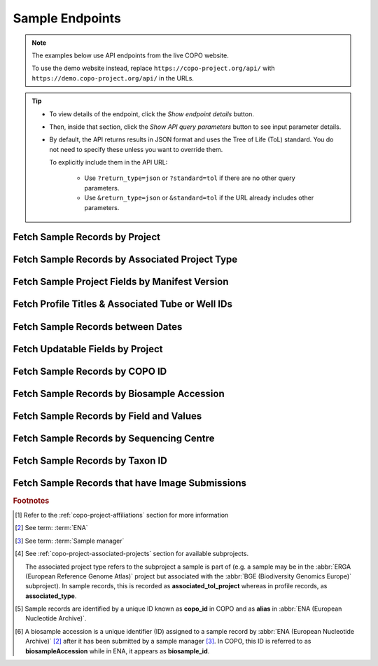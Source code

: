 .. _endpoints-sample:

Sample Endpoints
~~~~~~~~~~~~~~~~~~~~

.. note::

   The examples below use API endpoints from the live COPO website.

   To use the demo website instead, replace ``https://copo-project.org/api/`` with
   ``https://demo.copo-project.org/api/`` in the URLs.

.. tip::

   * To view details of the endpoint, click the |sample-collapsible-item-arrow| *Show endpoint details* button.

   * Then, inside that section, click the |sample-collapsible-item-arrow| *Show API query parameters* button to see
     input parameter details.

   * By default, the API returns results in JSON format and uses the Tree of Life (ToL) standard. You do not need to
     specify these unless you want to override them.

     To explicitly include them in the API URL:

        * Use ``?return_type=json`` or ``?standard=tol`` if there are no other query parameters.
        * Use ``&return_type=json`` or ``&standard=tol`` if the URL already includes other parameters.

.. raw:: html

   <hr>

Fetch Sample Records by Project
""""""""""""""""""""""""""""""""

.. collapse:: Show endpoint details

   .. raw:: html

      <br>

   .. collapse:: Show API query parameters

      .. raw:: html

         <br>

      .. tip::

         Filters are applied by appending them as query parameters in the API URL. See the **Usage** and **Example**
         sections for details.

      * **project** (required): The name of the project [#f1]_. Multiple projects can be provided as a comma (,)
        separated list in this endpoint. Commas (,) are represented as ``%2C`` URL-encoded values in the API
        :abbr:`URL (Uniform Resource Locator)`.
      * **return_type** (optional): Output format for the results. Options include **json** (default) and **csv**

   .. raw:: html

      <br>

   **Usage**

    * Please include at least the ``project`` parameter value in the API URL to retrieve a list of ``copo_id`` [#f5]_
      values for sample records within that project. Replace ``{project}`` with the desired project name.

    * To apply filters, append them to the API URL as follows:
      ``sample/{project}?return_type=<return_type>``. Replace ``{project}`` and ``<return_type>`` with the desired
      values. See the example section below for full usage with optional filters.

    * After having retrieved the ``copo_id`` values, you can use them to retrieve full sample information using the
      :ref:`sample-api-endpoint-sample-by-copo-id` endpoint.

    .. tab-set::

       .. tab-item:: Web Browser

          .. code-block:: bash

             https://copo-project.org/api/sample/{project}

       .. tab-item:: Command Line (curl)

          .. code-block:: bash

             $ curl -X GET "https://copo-project.org/api/sample/{project}" -H  "accept: application/json"

   **Example**

    To retrieve a list of ``copo_id`` values for sample records in the ``ASG``, ``DTOL`` and ``ERGA`` projects in JSON
    format, use the following URL.

    .. tab-set::

       .. tab-item:: Web Browser

          .. code-block:: bash

             https://copo-project.org/api/sample/asg%2Cdtol%2Cerga

       .. tab-item:: Command Line (curl)

          .. code-block:: bash

              $ curl -X GET "https://copo-project.org/api/sample/asg%2Cdtol%2Cerga" -H  "accept: application/json"

.. raw:: html

   <br>

Fetch Sample Records by Associated Project Type
""""""""""""""""""""""""""""""""""""""""""""""""""

.. collapse:: Show endpoint details

   .. raw:: html

      <br>

   .. collapse:: Show API query parameters

      .. raw:: html

         <br>

      .. tip::

         Filters are applied by appending them as query parameters in the API URL. See the **Usage** and **Example**
         sections for details.

      * **values** (required): The subproject or secondary project to filter the results. [#f4]_
      * **standard** (optional): The :ref:`standard <mapping-api-standards>` to query the endpoint. Options include:
        **tol** (default), **dwc**, **ena** and **mixs**
      * **return_type** (optional): Output format for the results. Options include **json** (default) and **csv**

   .. raw:: html

      <br>

   **Usage**

    * Please include at least the ``values`` parameter value in the API URL to retrieve sample records  given
      associated project type(s) in COPO.

    * To apply filters, append them to the API URL as follows:
      ``sample/associated_tol_project?values=<values>&standard=<standard>&return_type=<return_type>``.

    .. tab-set::

       .. tab-item:: Web Browser

          .. code-block:: bash

             https://copo-project.org/api/sample/associated_tol_project

       .. tab-item:: Command Line (curl)

          .. code-block:: bash

             $ curl -X GET "https://copo-project.org/api/sample/associated_tol_project" -H  "accept: application/json"

   **Example**

     To retrieve the profile titles and associated tube or well IDs for the ``ASG`` profile type and ``ERGA_COMMUNITY``
     associated profile type between 1st January, 2025 and 1st May, 2025 in CSV format, use the following URL.

     The browser method will prompt a download of the CSV while the curl method is helpful if you are scripting or working
     in a terminal environment.

    .. tab-set::

       .. tab-item:: Web Browser

          .. code-block:: bash

             https://copo-project.org/api/?profile_type=ASG&associated_profile_type=ERGA_COMMUNITY&d_from=2025-01-01T00:00:00+00:0&d_to=2025-05-01T00:00:00+00:0&return_type=csv

       .. tab-item:: Command Line (curl)

          .. code-block:: bash

             $ curl -X GET "https://copo-project.org/api/?profile_type=ASG&associated_profile_type=ERGA_COMMUNITY&d_from=2025-01-01T00:00:00+00:0&d_to=2025-05-01T00:00:00+00:0&return_type=csv" -H  "accept: application/json"

.. raw:: html

   <br>

Fetch Sample Project Fields by Manifest Version
""""""""""""""""""""""""""""""""""""""""""""""""""

.. collapse:: Show endpoint details

   .. raw:: html

      <br>

   .. collapse:: Show API query parameters

      .. raw:: html

         <br>

      .. tip::

         Filters are applied by appending them as query parameters in the API URL. See the **Usage** and **Example**
         sections for details.

      * **manifest_type** (optional): The type of the manifest [#f1]_. If no type is provided, all manifest types
        are used.
      * **return_type** (optional): Output format for the results. Options include **json** (default) and **csv**

   .. raw:: html

      <br>

   **Usage**

    .. tab-set::

       .. tab-item:: Web Browser

          .. code-block:: bash

             https://copo-project.org/api/manifest/current_version

       .. tab-item:: Command Line (curl)

          .. code-block:: bash

             $ curl -X GET "https://copo-project.org/api/manifest/current_version" -H  "accept: application/json"

   **Example**

    To retrieve sample fields for the ``ASG`` project using the latest manifest version in CSV format, use the URL
    below.

    The browser method will prompt a download of the CSV while the curl method is helpful if you are scripting or
    working in a terminal environment.

    .. tab-set::

       .. tab-item:: Web Browser

          .. code-block:: bash

             https://copo-project.org/api/manifest/current_version?manifest_type=ASG&return_type=csv

       .. tab-item:: Command Line (curl)

          .. code-block:: bash

             $ curl -X GET "https://copo-project.org/api/manifest/current_version?manifest_type=ASG&return_type=csv" -H  "accept: */*"

.. raw:: html

   <br>

Fetch Profile Titles & Associated Tube or Well IDs
"""""""""""""""""""""""""""""""""""""""""""""""""""

.. collapse:: Show endpoint details

   .. raw:: html

      <br>

   .. collapse:: Show API query parameters

      .. raw:: html

         <br>

      * **profile_type** (required): The type of profile to be created. [#f1]_
      * **associated_profile_type** (optional): The subproject or secondary profile type to filter the results. [#f2]_
      * **d_from** (optional): Start date for filtering (format: YYYY-MM-DDTHH:MM:SS+00:00)
      * **d_to** (optional): End date for filtering (format: YYYY-MM-DDTHH:MM:SS+00:00)
      * **return_type** (optional): Output format for the results. Options include **json** (default) and **csv**

      To apply filters, append them to the API URL as follows:
      ``profile/tube_or_well_ids?profile_type=<profile_type>&associated_profile_type=<associated_profile_type>&d_from=<d_from>&d_to=<d_to>&return_type=<return_type>``

      Replace ``<profile_type>``, ``<associated_profile_type>``, ``<d_from>``, ``<d_to>`` and ``<return_type>`` with
      the desired values. See the example below.

   .. raw:: html

      <br>

   **Usage**

    Please include at least the ``profile_type`` parameter value in the API URL to retrieve a list of profile titles
    and associated tube or well IDs for the specified profile type. Replace ``<profile_type>`` with the desired value.

    .. tab-set::

       .. tab-item:: Web Browser

          .. code-block:: bash

             https://copo-project.org/api/profile/tube_or_well_ids?profile_type=<profile_type>

       .. tab-item:: Command Line (curl)

          .. code-block:: bash

             $ curl -X POST "https://copo-project.org/api/profile/tube_or_well_ids?profile_type=<profile_type>" -H  "accept: */*" -d ""

   **Example**

    To retrieve the profile titles and associated tube or well IDs for the ``ERGA`` profile type and ``ERGA_COMMUNITY``
    associated profile type between 1st January, 2025 and 1st May, 2025 in CSV format, use the following URL.

    The browser method will prompt a download of the CSV while the curl method is helpful if you are scripting or
    working in a terminal environment.

    .. tab-set::

       .. tab-item:: Web Browser

          .. code-block:: bash

             https://copo-project.org/api/?profile_type=ERGA&associated_profile_type=ERGA_COMMUNITY&d_from=2025-01-01T00:00:00+00:0&d_to=2025-05-01T00:00:00+00:0&return_type=csv

       .. tab-item:: Command Line (curl)

          .. code-block:: bash

             $ curl -X POST "https://copo-project.org/api/profile/tube_or_well_ids?profile_type=ERGA&associated_profile_type=ERGA_COMMUNITY&d_from=2025-01-01T00:00:00+00:0&d_to=2025-05-01T00:00:00+00:0&return_type=csv" -H  "accept: */*" -d ""

.. raw:: html

   <br>

Fetch Sample Records between Dates
"""""""""""""""""""""""""""""""""""

.. collapse:: Show endpoint details

   .. raw:: html

      <br>

   .. collapse:: Show API query parameters

      .. raw:: html

         <br>

      .. tip::

         Filters are applied by appending them as query parameters in the API URL. See the **Usage** and **Example**
         sections for details.

      * **from** (required): Start date for filtering (format: YYYY-MM-DDTHH:MM:SS+00:00)
      * **to** (required): End date for filtering (format: YYYY-MM-DDTHH:MM:SS+00:00)
      * **standard** (optional): The :ref:`standard <mapping-api-standards>` to query the endpoint. Options include:
        **tol** (default), **dwc**, **ena** and **mixs**
      * **return_type** (optional): Output format for the results. Options include **json** (default) and **csv**

   .. raw:: html

      <br>

   **Usage**

    Please include at least the ``from`` and ``to`` parameter values in the API URL to retrieve sample records. Replace
    ``{from}`` and ``{to}`` with the desired start and end dates respectively.

    .. tab-set::

       .. tab-item:: Web Browser

          .. code-block:: bash

             https://copo-project.org/api/sample/{from}/{to}

       .. tab-item:: Command Line (curl)

          .. code-block:: bash

             $ curl -X GET "https://copo-project.org/api/sample/{from}/{to}" -H  "accept: application/json"

   **Example**

    To retrieve sample records submitted between 1st January, 2025 and 1st May, 2025 in the default JSON format, use
    the following URL.

    .. tab-set::

       .. tab-item:: Web Browser

          .. code-block:: bash

             https://copo-project.org/api/sample/2025-01-01T00:00:00+00:0/2025-05-01T00:00:00+00:0

       .. tab-item:: Command Line (curl)

          .. code-block:: bash

             $ curl -X GET "https://copo-project.org/api/sample/2025-01-01T00:00:00+00:0/2025-05-01T00:00:00+00:0" -H  "accept: application/json"

.. raw:: html

   <br>

.. _sample-api-endpoint-updatable-fields:

Fetch Updatable Fields by Project
""""""""""""""""""""""""""""""""""""""""

.. collapse:: Show endpoint details

   .. raw:: html

      <br>

   .. collapse:: Show API query parameters

      .. raw:: html

         <br>

      .. tip::

         Filters are applied by appending them as query parameters in the API URL. See the **Usage** and **Example**
         sections for details.

      * **project** (required): The name of the project [#f1]_. Multiple projects can be provided as a comma (,)
        separated list in this endpoint. Commas (,) are represented as ``%2C`` URL-encoded values in the API
        :abbr:`URL (Uniform Resource Locator)`.
      * **standard** (optional): The :ref:`standard <mapping-api-standards>` to query the endpoint. Options include:
        **tol** (default), **dwc**, **ena** and **mixs**
      * **return_type** (optional): Output format for the results. Options include **json** (default) and **csv**

   .. raw:: html

         <br>

   **Usage**

    * Please include at least the ``project`` parameter value in the API URL to retrieve list of fields that can be
      updated when a manifest is reuploaded/resubmitted in COPO based on that project. Replace ``<project>`` with the
      desired project name.

    * To apply filters, append them to the API URL as follows:
      ``sample/updatable_fields?project=<project>&standard=<standard>&return_type=<return_type>``. Replace
      ``<project>``, ``<standard>`` and ``<return_type>`` with the desired values. See the example section below for
      full usage with optional filters.

    .. tab-set::

       .. tab-item:: Web Browser

          .. code-block:: bash

             https://copo-project.org/api/sample/updatable_fields?project=<project>

       .. tab-item:: Command Line (curl)

          .. code-block:: bash

             $ curl -X GET "https://copo-project.org/api/sample/updatable_fields?project=<project>" -H  "accept: */*"

   **Example**

    To retrieve the updatable fields for the ``DTOL`` project using the ``dwc`` standard in CSV format, use the
    following URL.

    The browser method will prompt a download of the CSV while the curl method is helpful if you are scripting or
    working in a terminal environment.

    .. tab-set::

       .. tab-item:: Web Browser

          .. code-block:: bash

             https://copo-project.org/api/sample/updatable_fields?project=DTOL&standard=dwc&return_type=csv

       .. tab-item:: Command Line (curl)

          .. code-block:: bash

              $ curl -X GET "https://copo-project.org/api/sample/updatable_fields?project=DTOL&standard=dwc&return_type=csv" -H  "accept: */*"

.. raw:: html

   <br>

.. _sample-api-endpoint-sample-by-copo-id:

Fetch Sample Records by COPO ID
""""""""""""""""""""""""""""""""""""""""

.. collapse:: Show endpoint details

   .. raw:: html

      <br>

   .. collapse:: Show API query parameters

      .. raw:: html

         <br>

      .. tip::

         Filters are applied by appending them as query parameters in the API URL. See the **Usage** and **Example**
         sections for details.

      * **copo_ids** (required): The unique identifier of the sample record [#f5]_. Multiple copo IDs can be provided
        as a comma (,) separated list in this endpoint. Commas (,) are represented as ``%2C`` URL-encoded values in the
        API :abbr:`URL (Uniform Resource Locator)`.
      * **standard** (optional): The :ref:`standard <mapping-api-standards>` to query the endpoint. Options include:
        **tol** (default), **dwc**, **ena** and **mixs**
      * **return_type** (optional): Output format for the results. Options include **json** (default) and **csv**

   .. raw:: html

         <br>

   **Usage**

    Please include the ``{copo_ids}`` parameter in the API URL to retrieve full sample information for the specified
    ``copo_id`` [#f5]_ values. Replace ``{copo_ids}`` with one or more sample IDs, separated by commas.

    .. tab-set::

       .. tab-item:: Web Browser

          .. code-block:: bash

             https://copo-project.org/api/sample/copo_id/{copo_ids}

       .. tab-item:: Command Line (curl)

          .. code-block:: bash

             $ curl -X GET "https://copo-project.org/api/sample/copo_id/{copo_ids}" -H  "accept: application/json"

   **Example**

    To retrieve sample metadata for sample records matching the ``copo_id`` values - ``67e14bbf5b9e8a38259f95eb``,
    ``67e14bbf5b9e8a38259f95ec``, ``67e14bbf5b9e8a38259f95ed``, ``67e14bbf5b9e8a38259f95ee``,
    ``67e14bbf5b9e8a38259f95ef``, ``67e14bbf5b9e8a38259f95f0`` and ``67e14bbf5b9e8a38259f95f1`` in the default JSON
    format, use the URL below.

    .. tab-set::

       .. tab-item:: Web Browser

          .. code-block:: bash

             https://copo-project.org/api/sample/copo_id/67e14bbf5b9e8a38259f95eb%2C67e14bbf5b9e8a38259f95ec%2C67e14bbf5b9e8a38259f95ed%2C67e14bbf5b9e8a38259f95ee%2C67e14bbf5b9e8a38259f95ef%2C67e14bbf5b9e8a38259f95f0%2C67e14bbf5b9e8a38259f95f1

       .. tab-item:: Command Line (curl)

          .. code-block:: bash

             $ curl -X GET "https://copo-project.org/api/sample/copo_id/67e14bbf5b9e8a38259f95eb%2C67e14bbf5b9e8a38259f95ec%2C67e14bbf5b9e8a38259f95ed%2C67e14bbf5b9e8a38259f95ee%2C67e14bbf5b9e8a38259f95ef%2C67e14bbf5b9e8a38259f95f0%2C67e14bbf5b9e8a38259f95f1" -H  "accept: application/json"

.. raw:: html

   <br>

Fetch Sample Records by Biosample Accession
""""""""""""""""""""""""""""""""""""""""""""

.. collapse:: Show endpoint details

   .. raw:: html

      <br>

   .. collapse:: Show API query parameters

      .. raw:: html

         <br>

      .. tip::

         Filters are applied by appending them as query parameters in the API URL. See the **Usage** and **Example**
         sections for details.

      * **biosampleAccessions** (required): The accession number (s) assigned by
        :abbr:`ENA (European Nucleotide Archive)` [#f2]_ after sample submission  accession(s) of the sample records to
        be retrieved. Multiple biosample accessions [#f6]_  can be provided as a comma (,) separated list in this
        endpoint. Commas (,) are represented as ``%2C`` URL-encoded values in the API
        :abbr:`URL (Uniform Resource Locator)`.
      * **standard** (optional): The :ref:`standard <mapping-api-standards>` to query the endpoint. Options include:
        **tol** (default), **dwc**, **ena** and **mixs**
      * **return_type** (optional): Output format for the results. Options include **json** (default) and **csv**

   .. raw:: html

      <br>

   **Usage**

    * Please include at least the ``biosampleAccessions`` parameter value in the API URL to retrieve sample records
      by biosample accession. Replace ``{biosampleAccessions}`` with the desired biosample accession(s).

    * To apply filters, append them to the API URL as follows:
      ``sample/biosampleAccession/{biosampleAccessions}?standard=<standard>&return_type=<return_type>``. Replace
      ``{biosampleAccessions}``, ``<standard>`` and ``<return_type>`` with the desired values. See the example
      section below for full usage with optional filters.

    This results in full sample information for the sample record returned from the given ``{biosampleAccessions}``.

    .. tab-set::

       .. tab-item:: Web Browser

          .. code-block:: bash

            https://copo-project.org/api/sample/biosampleAccessions/{biosampleAccessions}

       .. tab-item:: Command Line (curl)

          .. code-block:: bash

             $ curl -X GET "https://copo-project.org/api/sample/biosampleAccessions/{biosampleAccessions}" -H  "accept: application/json"

   **Example**

    To retrieve sample records with the biosample accessions - ``SAMEA12816320``, ``SAMEA115502883``,
    ``SAMEA112168601`` and ``SAMEA112168603`` in the **mixs** standard and return the results in JSON format, use the
    following.

    .. tab-set::

       .. tab-item:: Web Browser

          .. code-block:: bash

             https://copo-project.org/api/sample/biosampleAccessions/SAMEA12816320%2CSAMEA115502883%2CSAMEA112168601%2CSAMEA112168603?standard=mixs&return_type=json

       .. tab-item:: Command Line (curl)

          .. code-block:: bash

             $ curl -X GET "https://copo-project.org/api/sample/biosampleAccessions/SAMEA12816320%2CSAMEA115502883%2CSAMEA112168601%2CSAMEA112168603?standard=mixs&return_type=json" -H  "accept: application/json"

.. raw:: html

   <br>

Fetch Sample Records by Field and Values
"""""""""""""""""""""""""""""""""""""""""

.. collapse:: Show endpoint details

   .. raw:: html

      <br>

   .. collapse:: Show API query parameters

      .. raw:: html

         <br>

      .. tip::

         Filters are applied by appending them as query parameters in the API URL. See the **Usage** and **Example**
         sections for details.

      * **field** (required): The field to filter the sample records by. Choose from the list of available fields in this
        `endpoint <https://copo-project.org/static/swagger/apidocs_index.html#/Sample/get_sample_sample_field__field___values_>`__.
      * **values** (required): The value(s) of the field to filter the sample records by. Multiple values can be provided
        as a comma (,) separated list in this endpoint. Commas (,) are represented as ``%2C`` URL-encoded values in the API
        :abbr:`URL (Uniform Resource Locator)`.
      * **standard** (optional): The :ref:`standard <mapping-api-standards>` to query the endpoint. Options include:
        **tol** (default), **dwc**, **ena** and **mixs**
      * **return_type** (optional): Output format for the results. Options include **json** (default) and **csv**

   .. raw:: html

      <br>

   **Usage**

    .. note::

       Some records may match multiple values for the ``field``, depending on the ``values`` input. This happens
       because ``values`` are treated as substring matches - so results may include records where your input appears
       within a longer string. You may need to further filter the results to narrow them down precisely.

    * Please include at least the ``field`` and ``values`` parameter values in the API URL to retrieve sample records
      by field and values. Replace ``{field}`` with the desired field name and ``{values}`` with the desired value(s).

    * To apply filters, append them to the API URL as follows:
      ``sample/sample_field/{field}/{values}?standard=<standard>&return_type=<return_type>``. Replace ``{field}``,
      ``{values}``, ``<standard>`` and ``<return_type>`` with the desired values. See the example section below for
      full usage with optional filters.

    .. tab-set::

       .. tab-item:: Web Browser

          .. code-block:: bash

             https://copo-project.org/api/sample/sample_field/{field}/{values}

       .. tab-item:: Command Line (curl)

          .. code-block:: bash

             $ curl -X GET "https://copo-project.org/api/sample/sample_field/{field}/{values}" -H  "accept: application/json"

   **Example**

    To retrieve sample records with the field ``SCIENTIFIC_NAME`` and values ``Marifugia cavatica``,
    ``Graellsia isabellae`` and ``Valencia hispanica`` in the **tol** standard and return the results in CSV format,
    use the following.

    The browser method will prompt a download of the CSV while the curl method is helpful if you are scripting or
    working in a terminal environment.

    .. tab-set::

       .. tab-item:: Web Browser

          .. code-block:: bash

            https://copo-project.org/api/sample/sample_field/SCIENTIFIC_NAME/Marifugia%20cavatica%2CGraellsia%20isabellae%2CValencia%20hispanica?return_type=csv

       .. tab-item:: Command Line (curl)

          .. code-block:: bash

             $ curl -X GET "https://copo-project.org/api/sample/sample_field/SCIENTIFIC_NAME/Marifugia%20cavatica%2CGraellsia%20isabellae%2CValencia%20hispanica?return_type=csv" -H  "accept: application/json"

.. raw:: html

   <br>

Fetch Sample Records by Sequencing Centre
""""""""""""""""""""""""""""""""""""""""""""

.. collapse:: Show endpoint details

   .. raw:: html

      <br>

   .. collapse:: Show API query parameters

      .. raw:: html

         <br>

      .. tip::

         Filters are applied by appending them as query parameters in the API URL. See the **Usage** and **Example**
         sections for details.

      * **sequencing_centre** (required): The name of the sequencing centre used to filter sample records. Choose
        from the :ref:`list of available sequencing centres <faq-profiles-sequencing-centres-list>` provided in this
        `this endpoint <https://copo-project.org/static/swagger/apidocs_index.html#/Sample/get_sample_sequencing_centre>`__.
      * **return_type** (optional): Output format for the results. Options include **json** (default) and **csv**

   .. raw:: html

      <br>

   **Usage**

    Please include at least the ``sequencing_centre`` parameter value in the API URL to retrieve full sample information
    for that sequencing centre. Replace ``<sequencing-centre>`` with the desired sequencing centre name.

    .. tab-set::

       .. tab-item:: Web Browser

          .. code-block:: bash

             https://copo-project.org/api/sample/sequencing_centre?sequencing_centre=<sequencing-centre>

       .. tab-item:: Command Line (curl)

          .. code-block:: bash

             $ curl -X GET "https://copo-project.org/api/sample/sequencing_centre?sequencing_centre=<sequencing-centre>" -H  "accept: application/json"

   **Example**

    To retrieve sample records with the sequencing centre ``EARLHAM INSTITUTE`` in the default JSON format, use the
    following URL.

    .. tab-set::

       .. tab-item:: Web Browser

          .. code-block:: bash

             https://copo-project.org/api/sample/sequencing_centre?sequencing_centre=EARLHAM%20INSTITUTE

       .. tab-item:: Command Line (curl)

          .. code-block:: bash

            $ curl -X GET "https://copo-project.org/api/sample/sequencing_centre?sequencing_centre=EARLHAM%20INSTITUTE" -H  "accept: application/json"

.. raw:: html

   <br>

Fetch Sample Records by Taxon ID
""""""""""""""""""""""""""""""""""""""""

.. collapse:: Show endpoint details

   .. raw:: html

      <br>

   .. collapse:: Show API query parameters

      .. raw:: html

         <br>

      .. tip::

         Filters are applied by appending them as query parameters in the API URL. See the **Usage** and **Example**
         sections for details.

      * **taxon_ids** (required): The taxon ID(s) of the sample records to be retrieved. Multiple taxon IDs can be
        provided as a comma (,) separated list in this endpoint. Commas (,) are represented as ``%2C`` URL-encoded
        values in the API :abbr:`URL (Uniform Resource Locator)`.
      * **standard** (optional): The :ref:`standard <mapping-api-standards>` to query the endpoint. Options include:
        **tol** (default), **dwc**, **ena** and **mixs**
      * **return_type** (optional): Output format for the results. Options include **json** (default) and **csv**

   .. raw:: html

         <br>

   **Usage**

    * Please include at least the ``taxon_ids`` parameter values in the API URL to retrieve sample records by taxon IDs.
      Replace ``{taxon_ids}`` in the URL below with the taxon ID(s) of the sample records to be retrieved.

    * To apply filters, append them to the API URL as follows:
      ``sample/taxon_id/{taxon_ids}?standard=<standard>&return_type=<return_type>``. Replace ``{taxon_ids}``,
      ``<standard>`` and ``<return_type>`` with the desired values. See the example section below for full usage with
      multiple taxon IDs and optional filters.

    .. tab-set::

       .. tab-item:: Web Browser

          .. code-block:: bash

             https://copo-project.org/api/sample/taxon_id/{taxon_ids}

       .. tab-item:: Command Line (curl)

          .. code-block:: bash

            $ curl -X GET "https://copo-project.org/api/sample/taxon_id/{taxon_ids}" -H  "accept: application/json"

   **Example**

    To retrieve sample records with the taxon IDs - ``6344``, ``199168`` and ``2614811`` in the **mixs** standard and
    return the results in JSON format, use the following.

    Please note that JSON is the default output format and does not need to be specified in the API URL. However, if
    you would like to explicitly state it, add ``&return_type=json`` to the end of the API URL.

    .. tab-set::

       .. tab-item:: Web Browser

          .. code-block:: bash

             https://copo-project.org/api/sample/taxon_id/6344%2C199168%2C2614811?standard=mixs

       .. tab-item:: Command Line (curl)

          .. code-block:: bash

             $ curl -X GET "https://copo-project.org/api/sample/taxon_id/6344%2C199168%2C2614811?standard=mixs" -H  "accept: application/json"

.. raw:: html

   <br>

Fetch Sample Records that have Image Submissions
""""""""""""""""""""""""""""""""""""""""""""""""

.. collapse:: Show endpoint details

   .. raw:: html

      <br>

   .. collapse:: Show API query parameters

      .. raw:: html

         <br>

      .. tip::

         Filters are applied by appending them as query parameters in the API URL. See the **Usage** and **Example**
         sections for details.

      * **profile_type** (required): The name of the project. [#f1]_
      * **associated_profile_type** (optional): The associated project type of the sample records. This is the project type that the sample is a subproject of.
        For example, a sample may be associated with a project type of :abbr:`BGE (Biodiversity Genomics Europe)` but the sample itself may be
        an :abbr:`ERGA (European Reference Genome Atlas)` sample.
      * **d_from** (optional): Start date for filtering (format: YYYY-MM-DDTHH:MM:SS+00:00)
      * **d_to** (optional): End date for filtering (format: YYYY-MM-DDTHH:MM:SS+00:00)
      * **return_type** (optional): Output format for the results. Options include **json** (default) and **csv**

   .. raw:: html

      <br>

   **Usage**

    * Please include at least the ``project`` parameter value in the API URL to retrieve sample records that have image
      submissions. Replace ``<project>`` with the name of the project.

    * To apply filters, append them to the API URL as follows:
      ``sample/with_submitted_bioimages?project=<project>&from=<date>&to=<date>&return_type=<return_type>``. Replace
      ``<project>``, ``<from>``, ``<to>`` and ``<return_type>`` with the project name, start date, end date and return
      type respectively. See the example below.

    .. tab-set::

       .. tab-item:: Web Browser

          .. code-block:: bash

            https://copo-project.org/api/sample/with_submitted_bioimages?project=<project>

       .. tab-item:: Command Line (curl)

          .. code-block:: bash

            $ curl -X GET "https://copo-project.org/api/sample/with_submitted_bioimages?project=<project>" -H  "accept: application/json"

   **Example**

    Additional filters like ``from``, ``to`` and ``return_type`` are optional. Replace each parameter with the desired
    values. To retrieve sample records with image submissions for the project ``ERGA`` between
    1st January, 2025 and 1st May, 2025 and return the results in CSV format, use the following.

    The browser method will prompt a download of the CSV while the curl method is helpful if you are scripting or working
    in a terminal environment.

    .. tab-set::

       .. tab-item:: Web Browser

          .. code-block:: bash

             https://copo-project.org/api/sample/with_submitted_bioimages?project=erga&from=2025-01-01T00:00:00+00:0&to=2025-05-01T00:00:00+00:0&return_type=csv

       .. tab-item:: Command Line (curl)

          .. code-block:: bash

              $ curl -X GET "https://copo-project.org/api/sample/with_submitted_bioimages?project=erga&from=2025-01-01T00:00:00+00:0&to=2025-05-01T00:00:00+00:0&return_type=csv" -H  "accept: application/json"

.. raw:: html

   <hr>

.. rubric:: Footnotes

.. [#f1] Refer to the :ref:`copo-project-affiliations` section for more information
.. [#f2] See term: :term:`ENA`
.. [#f3] See term: :term:`Sample manager`
.. [#f4] See :ref:`copo-project-associated-projects` section for available subprojects.

   The associated project type refers to the subproject a sample is part of (e.g. a sample may be in the
   :abbr:`ERGA (European Reference Genome Atlas)` project but associated with the
   :abbr:`BGE (Biodiversity Genomics Europe)` subproject). In sample records, this is recorded as
   **associated_tol_project** whereas in profile records, as **associated_type**.
.. [#f5] Sample records are identified by a unique ID known as **copo_id** in COPO and as **alias** in
   :abbr:`ENA (European Nucleotide Archive)`.
.. [#f6] A biosample accession is a unique identifier (ID) assigned to a sample record by
         :abbr:`ENA (European Nucleotide Archive)` [#f2]_ after it has been submitted by a sample manager [#f3]_.
         In COPO, this ID is referred to as **biosampleAccession** while in ENA, it appears as **biosample_id**.

.. raw:: html

   <hr>

..
    Images declaration
..

.. |sample-collapsible-item-arrow| image:: /assets/images/icons/collapsible_item_arrow.png
   :height: 2ex
   :class: no-scaled-link